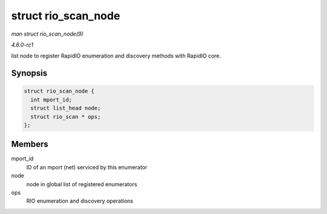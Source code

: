 
.. _API-struct-rio-scan-node:

====================
struct rio_scan_node
====================

*man struct rio_scan_node(9)*

*4.6.0-rc1*

list node to register RapidIO enumeration and discovery methods with RapidIO core.


Synopsis
========

.. code-block:: c

    struct rio_scan_node {
      int mport_id;
      struct list_head node;
      struct rio_scan * ops;
    };


Members
=======

mport_id
    ID of an mport (net) serviced by this enumerator

node
    node in global list of registered enumerators

ops
    RIO enumeration and discovery operations

